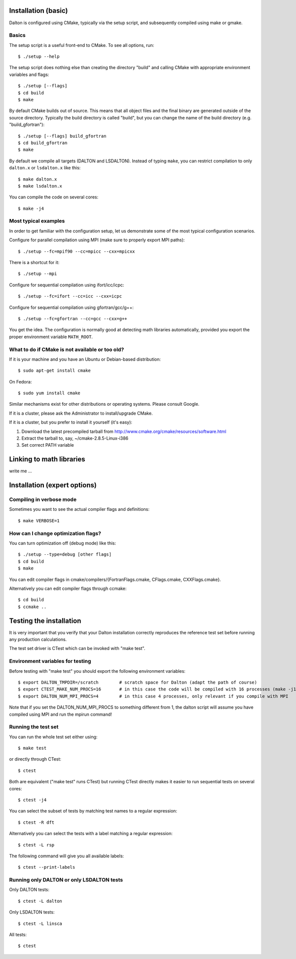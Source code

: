 

====================
Installation (basic)
====================

Dalton is configured using CMake, typically via the setup script,
and subsequently compiled using make or gmake.


Basics
------

The setup script is a useful front-end to CMake. To see all options, run::

  $ ./setup --help

The setup script does nothing else than creating the directory "build" and
calling CMake with appropriate environment variables and flags::

  $ ./setup [--flags]
  $ cd build
  $ make

By default CMake builds out of source. This means that all object files and the
final binary are generated outside of the source directory. Typically the build
directory is called "build", but you can change the name of the build directory
(e.g. "build_gfortran")::

  $ ./setup [--flags] build_gfortran
  $ cd build_gfortran
  $ make

By default we compile all targets (DALTON and LSDALTON). Instead of typing
``make``, you can restrict compilation to only ``dalton.x`` or ``lsdalton.x``
like this::

  $ make dalton.x
  $ make lsdalton.x

You can compile the code on several cores::

  $ make -j4


Most typical examples
---------------------

In order to get familiar with the configuration setup, let us demonstrate
some of the most typical configuration scenarios.

Configure for parallel compilation using MPI (make sure to properly export MPI
paths)::

  $ ./setup --fc=mpif90 --cc=mpicc --cxx=mpicxx

There is a shortcut for it::

  $ ./setup --mpi

Configure for sequential compilation using ifort/icc/icpc::

  $ ./setup --fc=ifort --cc=icc --cxx=icpc

Configure for sequential compilation using gfortran/gcc/g++::

  $ ./setup --fc=gfortran --cc=gcc --cxx=g++

You get the idea. The configuration is normally good at detecting math libraries
automatically, provided you export the proper environment variable ``MATH_ROOT``.


What to do if CMake is not available or too old?
------------------------------------------------

If it is your machine and you have an Ubuntu or Debian-based distribution::

  $ sudo apt-get install cmake

On Fedora::

  $ sudo yum install cmake

Similar mechanisms exist for other distributions or
operating systems. Please consult Google.

If it is a cluster, please ask the Administrator to install/upgrade CMake.

If it is a cluster, but you prefer to install it yourself (it's easy):

1. Download the latest precompiled tarball from http://www.cmake.org/cmake/resources/software.html
2. Extract the tarball to, say, ~/cmake-2.8.5-Linux-i386
3. Set correct PATH variable


=========================
Linking to math libraries
=========================

write me ...



=============================
Installation (expert options)
=============================


Compiling in verbose mode
-------------------------

Sometimes you want to see the actual compiler flags and definitions::

  $ make VERBOSE=1


How can I change optimization flags?
------------------------------------

You can turn optimization off (debug mode) like this::

  $ ./setup --type=debug [other flags]
  $ cd build
  $ make

You can edit compiler flags in cmake/compilers/{FortranFlags.cmake, CFlags.cmake, CXXFlags.cmake}.

Alternatively you can edit compiler flags through ccmake::

  $ cd build
  $ ccmake ..


========================
Testing the installation
========================

It is very important that you verify that your Dalton installation correctly
reproduces the reference test set before running any production calculations.

The test set driver is CTest which can be invoked with "make test".


Environment variables for testing
---------------------------------

Before testing with "make test" you should export the
following environment variables::

  $ export DALTON_TMPDIR=/scratch        # scratch space for Dalton (adapt the path of course)
  $ export CTEST_MAKE_NUM_PROCS=16       # in this case the code will be compiled with 16 processes (make -j16)
  $ export DALTON_NUM_MPI_PROCS=4        # in this case 4 processes, only relevant if you compile with MPI

Note that if you set the DALTON_NUM_MPI_PROCS to something different from 1,
the dalton script will assume you have compiled using MPI and run the mpirun
command!


Running the test set
--------------------

You can run the whole test set either using::

  $ make test

or directly through CTest::

  $ ctest

Both are equivalent ("make test" runs CTest) but running
CTest directly makes it easier to run sequential tests on several
cores::

  $ ctest -j4

You can select the subset of tests by matching test names to a regular expression::

  $ ctest -R dft

Alternatively you can select the tests with a label matching a regular expression::

  $ ctest -L rsp

The following command will give you all available labels::

  $ ctest --print-labels


Running only DALTON or only LSDALTON tests
------------------------------------------

Only DALTON tests::

  $ ctest -L dalton

Only LSDALTON tests::

  $ ctest -L linsca

All tests::

  $ ctest
